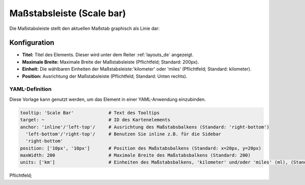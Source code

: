 .. _scalebar_de:

Maßstabsleiste (Scale bar)
**************************

Die Maßstabsleiste stellt den aktuellen Maßstab graphisch als Linie dar:

.. image:: ../../../figures/scalebar.png
     :scale: 100

Konfiguration
=============

.. image:: ../../../figures/de/scalebar_configuration.png
     :scale: 70

* **Titel:** Titel des Elements. Dieser wird unter dem Reiter :ref:`layouts_de` angezeigt.
* **Maximale Breite:** Maximale Breite der Maßstabsleiste (Pflichtfeld; Standard: 200px).
* **Einheit:** Die wählbaren Einheiten der Maßstabsleiste:'kilometer' oder 'miles' (Pflichtfeld; Standard: kilometer).
* **Position:** Ausrichtung der Maßstabsleiste (Pflichtfeld; Standard: Unten rechts).

YAML-Definition
---------------

Diese Vorlage kann genutzt werden, um das Element in einer YAML-Anwendung einzubinden.

.. code-block:: yaml

   tooltip: 'Scale Bar'             # Text des Tooltips
   target: ~                        # ID des Kartenelements
   anchor: 'inline'/'left-top'/     # Ausrichtung des Maßstabsbalkens (Standard: 'right-bottom')
     'left-bottom'/'right-top'/     # Benutzen Sie inline z.B. für die Sidebar
     'right-bottom'
   position: ['10px', '10px']       # Position des Maßstabsbalkens (Standard: x=20px, y=20px)
   maxWidth: 200                    # Maximale Breite des Maßstabsbalkens (Standard: 200)
   units: ['km']                    # Einheiten des Maßstabsbalkens, 'kilometer' und/oder 'miles' (ml), (Standard: ['km'])

Pflichtfeld; 
